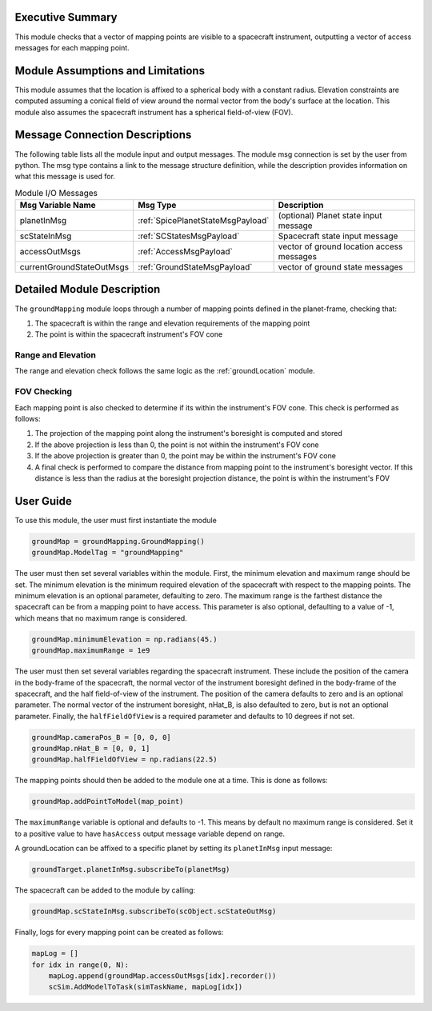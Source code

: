 Executive Summary
-----------------
This module checks that a vector of mapping points are visible to a spacecraft instrument, outputting a vector of access
messages for each mapping point.

Module Assumptions and Limitations
----------------------------------
This module assumes that the location is affixed to a spherical body with a constant radius. Elevation constraints are
computed assuming a conical field of view around the normal vector from the body's surface at the location. This module
also assumes the spacecraft instrument has a spherical field-of-view (FOV).

Message Connection Descriptions
-------------------------------
The following table lists all the module input and output messages.  
The module msg connection is set by the user from python.  
The msg type contains a link to the message structure definition, while the description 
provides information on what this message is used for.

.. list-table:: Module I/O Messages
    :widths: 25 25 50
    :header-rows: 1

    * - Msg Variable Name
      - Msg Type
      - Description
    * - planetInMsg
      - :ref:`SpicePlanetStateMsgPayload`
      - (optional) Planet state input message
    * - scStateInMsg
      - :ref:`SCStatesMsgPayload`
      - Spacecraft state input message
    * - accessOutMsgs
      - :ref:`AccessMsgPayload`
      - vector of ground location access messages
    * - currentGroundStateOutMsgs
      - :ref:`GroundStateMsgPayload`
      - vector of ground state messages

Detailed Module Description
---------------------------
The ``groundMapping`` module loops through a number of mapping points defined in the planet-frame, checking that:

#. The spacecraft is within the range and elevation requirements of the mapping point
#. The point is within the spacecraft instrument's FOV cone

Range and Elevation
~~~~~~~~~~~~~~~~~~~
The range and elevation check follows the same logic as the :ref:`groundLocation` module.

FOV Checking
~~~~~~~~~~~~
Each mapping point is also checked to determine if its within the instrument's FOV cone. This check is performed as
follows:

#. The projection of the mapping point along the instrument's boresight is computed and stored
#. If the above projection is less than 0, the point is not within the instrument's FOV cone
#. If the above projection is greater than 0, the point may be within the instrument's FOV cone
#. A final check is performed to compare the distance from mapping point to the instrument's boresight vector. If this
   distance is less than the radius at the boresight projection distance, the point is within the instrument's FOV


User Guide
----------
To use this module, the user must first instantiate the module

.. code-block:: python

    groundMap = groundMapping.GroundMapping()
    groundMap.ModelTag = "groundMapping"

The user must then set several variables within the module. First, the minimum elevation and maximum range should be
set. The minimum elevation is the minimum required elevation of the spacecraft with respect to the mapping points. The
minimum elevation is an optional parameter, defaulting to zero. The maximum range is the farthest distance the
spacecraft can be from a mapping point to have access. This parameter is also optional, defaulting to a value of -1,
which means that no maximum range is considered.

.. code-block:: python

    groundMap.minimumElevation = np.radians(45.)
    groundMap.maximumRange = 1e9

The user must then set several variables regarding the spacecraft instrument. These include the position of the camera
in the body-frame of the spacecraft, the normal vector of the instrument boresight defined in the body-frame of the
spacecraft, and the half field-of-view of the instrument. The position of the camera defaults to zero and is an optional
parameter. The normal vector of the instrument boresight, nHat_B, is also defaulted to zero, but is not an optional
parameter. Finally, the ``halfFieldOfView`` is a required parameter and defaults to 10 degrees if not set.

.. code-block:: python

    groundMap.cameraPos_B = [0, 0, 0]
    groundMap.nHat_B = [0, 0, 1]
    groundMap.halfFieldOfView = np.radians(22.5)

The mapping points should then be added to the module one at a time. This is done as follows:

.. code-block:: python

    groundMap.addPointToModel(map_point)

The ``maximumRange`` variable is optional and defaults to -1.  This means by default no maximum range is considered.  Set it to a positive value to have ``hasAccess`` output message variable depend on range.

A groundLocation can be affixed to a specific planet by setting its ``planetInMsg`` input message:

.. code-block:: python

    groundTarget.planetInMsg.subscribeTo(planetMsg)

The spacecraft can be added to the module by calling:

.. code-block:: python

    groundMap.scStateInMsg.subscribeTo(scObject.scStateOutMsg)

Finally, logs for every mapping point can be created as follows:

.. code-block:: python

    mapLog = []
    for idx in range(0, N):
        mapLog.append(groundMap.accessOutMsgs[idx].recorder())
        scSim.AddModelToTask(simTaskName, mapLog[idx])
